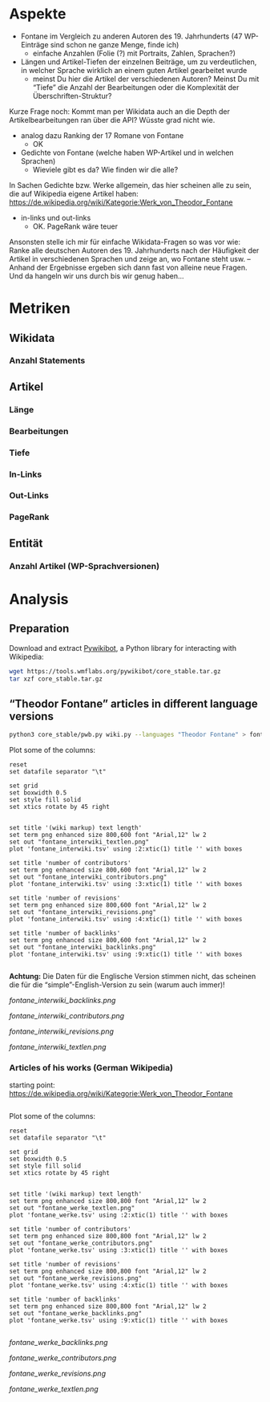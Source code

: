 #+TITLE:
#+AUTHOR: 
#+EMAIL: 
#+LANGUAGE: en
#+OPTIONS: toc:nil ':t H:5
#+STARTUP: hidestars overview
#+LaTeX_CLASS: scrartcl
#+LaTeX_CLASS_OPTIONS: [a4paper,11pt]

* Aspekte

- Fontane im Vergleich zu anderen Autoren des 19. Jahrhunderts (47
  WP-Einträge sind schon ne ganze Menge, finde ich)
  - einfache Anzahlen (Folie (?) mit Portraits, Zahlen, Sprachen?)

- Längen und Artikel-Tiefen der einzelnen Beiträge, um zu
  verdeutlichen, in welcher Sprache wirklich an einem guten Artikel
  gearbeitet wurde
  - meinst Du hier die Artikel der verschiedenen Autoren? Meinst Du
    mit "Tiefe" die Anzahl der Bearbeitungen oder die Komplexität der
    Überschriften-Struktur?

Kurze Frage noch: Kommt man per Wikidata auch an die Depth der
Artikelbearbeitungen ran über die API? Wüsste grad nicht wie.

- analog dazu Ranking der 17 Romane von Fontane
  - OK

- Gedichte von Fontane (welche haben WP-Artikel und in welchen
  Sprachen)
  - Wieviele gibt es da? Wie finden wir die alle?


In Sachen Gedichte bzw. Werke allgemein, das hier scheinen alle zu sein,
die auf Wikipedia eigene Artikel haben:
https://de.wikipedia.org/wiki/Kategorie:Werk_von_Theodor_Fontane


- in-links und out-links
  - OK. PageRank wäre teuer

Ansonsten stelle ich mir für einfache Wikidata-Fragen so was vor wie:
Ranke alle deutschen Autoren des 19. Jahrhunderts nach der Häufigkeit
der Artikel in verschiedenen Sprachen und zeige an, wo Fontane steht
usw. – Anhand der Ergebnisse ergeben sich dann fast von alleine neue
Fragen. Und da hangeln wir uns durch bis wir genug haben…

* Metriken
** Wikidata
*** Anzahl Statements
** Artikel
*** Länge
*** Bearbeitungen
*** Tiefe
*** In-Links
*** Out-Links
*** PageRank
** Entität
*** Anzahl Artikel (WP-Sprachversionen)

* Analysis
** Preparation

Download and extract [[https://www.mediawiki.org/wiki/Manual:Pywikibot/en][Pywikibot]], a Python library for interacting with Wikipedia:

#+BEGIN_SRC sh
  wget https://tools.wmflabs.org/pywikibot/core_stable.tar.gz
  tar xzf core_stable.tar.gz
#+END_SRC

** "Theodor Fontane" articles in different language versions

#+BEGIN_SRC sh
  python3 core_stable/pwb.py wiki.py --languages "Theodor Fontane" > fontane_interwiki.tsv
#+END_SRC

Plot some of the columns:

#+BEGIN_SRC gnuplot :results silent
reset
set datafile separator "\t"

set grid
set boxwidth 0.5
set style fill solid
set xtics rotate by 45 right


set title '(wiki markup) text length'
set term png enhanced size 800,600 font "Arial,12" lw 2
set out "fontane_interwiki_textlen.png"
plot 'fontane_interwiki.tsv' using :2:xtic(1) title '' with boxes

set title 'number of contributors'
set term png enhanced size 800,600 font "Arial,12" lw 2
set out "fontane_interwiki_contributors.png"
plot 'fontane_interwiki.tsv' using :3:xtic(1) title '' with boxes

set title 'number of revisions'
set term png enhanced size 800,600 font "Arial,12" lw 2
set out "fontane_interwiki_revisions.png"
plot 'fontane_interwiki.tsv' using :4:xtic(1) title '' with boxes

set title 'number of backlinks'
set term png enhanced size 800,600 font "Arial,12" lw 2
set out "fontane_interwiki_backlinks.png"
plot 'fontane_interwiki.tsv' using :9:xtic(1) title '' with boxes

#+END_SRC

*Achtung:* Die Daten für die Englische Version stimmen nicht, das
scheinen die für die "simple"-English-Version zu sein (warum auch
immer)!

[[fontane_interwiki_backlinks.png]]

[[fontane_interwiki_contributors.png]]

[[fontane_interwiki_revisions.png]]

[[fontane_interwiki_textlen.png]]

*** Articles of his works (German Wikipedia)

starting point: https://de.wikipedia.org/wiki/Kategorie:Werk_von_Theodor_Fontane

#+BEGIN_SRC sh
  
#+END_SRC

Plot some of the columns:

#+BEGIN_SRC gnuplot :results silent
reset
set datafile separator "\t"

set grid
set boxwidth 0.5
set style fill solid
set xtics rotate by 45 right


set title '(wiki markup) text length'
set term png enhanced size 800,800 font "Arial,12" lw 2
set out "fontane_werke_textlen.png"
plot 'fontane_werke.tsv' using :2:xtic(1) title '' with boxes

set title 'number of contributors'
set term png enhanced size 800,800 font "Arial,12" lw 2
set out "fontane_werke_contributors.png"
plot 'fontane_werke.tsv' using :3:xtic(1) title '' with boxes

set title 'number of revisions'
set term png enhanced size 800,800 font "Arial,12" lw 2
set out "fontane_werke_revisions.png"
plot 'fontane_werke.tsv' using :4:xtic(1) title '' with boxes

set title 'number of backlinks'
set term png enhanced size 800,800 font "Arial,12" lw 2
set out "fontane_werke_backlinks.png"
plot 'fontane_werke.tsv' using :9:xtic(1) title '' with boxes

#+END_SRC


[[fontane_werke_backlinks.png]]

[[fontane_werke_contributors.png]]

[[fontane_werke_revisions.png]]

[[fontane_werke_textlen.png]]
